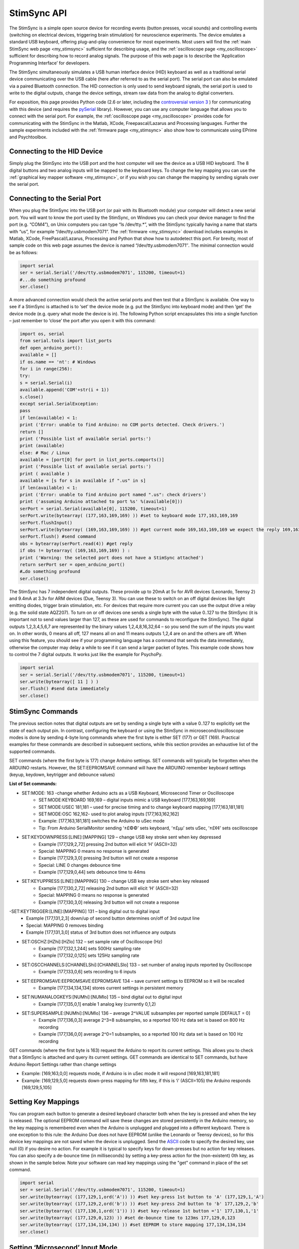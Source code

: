 .. _my_stimsync_api:

StimSync API
=======================================

The StimSync is a simple open source device for recording events (button presses, vocal sounds) and controlling events (switching on electrical devices, triggering brain stimulation) for neuroscience experiments. The device emulates a standard USB keyboard, offering plug-and-play convenience for most experiments. Most users will find the :ref:`main StimSync web page <my_stimsync>` sufficient for describing usage, and the :ref:`oscilloscope page <my_oscilloscope>` sufficient for describing how to record analog signals. The purpose of this web page is to describe the ‘Application Programming Interface’ for developers.

The StimSync simultaneously simulates a USB human interface device (HID) keyboard as well as a traditional serial device communicating over the USB cable (here after referred to as the serial port). The serial port can also be emulated via a paired Bluetooth connection. The HID connection is only used to send keyboard signals, the serial port is used to write to the digital outputs, change the device settings, stream raw data from the analog to digital converters.

For exposition, this page provides Python code (2.6 or later, including the `controversial version 3 <https://jakevdp.github.io/blog/2013/01/03/will-scientists-ever-move-to-python-3/>`_ ) for communicating with this device (and requires the `pySerial <https://pypi.org/project/pyserial/>`_ library). However, you can use any computer language that allows you to connect with the serial port. For example, the :ref:`oscilloscope page <my_oscilloscope>` provides code for communicating with the StimSync in the Matlab, XCode, Freepascal/Lazarus and Processing languages. Further the sample experiments included with the :ref:`firmware page <my_stimsync>` also show how to communicate using EPrime and Psychtoolbox.

Connecting to the HID Device
-------------------------------------------

Simply plug the StimSync into the USB port and the host computer will see the device as a USB HID keyboard. The 8 digital buttons and two analog inputs will be mapped to the keyboard keys. To change the key mapping you can use the :ref:`graphical key mapper software <my_stimsync>`, or if you wish you can change the mapping by sending signals over the serial port.

Connecting to the Serial Port
-------------------------------------------

When you plug the StimSync into the USB port (or pair with its Bluetooth module) your computer will detect a new serial port. You will want to know the port used by the StimSync, on Windows you can check your device manager to find the port (e.g. “COM4”), on Unix computers you can type “ls /dev/tty.*”, with the StimSync typically having a name that starts with “us”, for example “/dev/tty.usbmodem7071”. The :ref:`firmware <my_stimsync>` download includes examples in Matlab, XCode, FreePascal/Lazarus, Processing and Python that show how to autodetect this port. For brevity, most of sample code on this web page assumes the device is named “/dev/tty.usbmodem7071″. The minimal connection would be as follows:

.. code-block:: Python

	import serial
	ser = serial.Serial('/dev/tty.usbmodem7071', 115200, timeout=1)
	#...do something profound
	ser.close()

A more advanced connection would check the active serial ports and then test that a StimSync is available. One way to see if a StimSync is attached is to ‘set’ the device mode (e.g. put the StimSync into keyboard mode) and then ‘get’ the device mode (e.g. query what mode the device is in). The following Python script encapsulates this into a single function – just remember to ‘close’ the port after you open it with this command:


.. code-block:: Python

	import os, serial
	from serial.tools import list_ports
	def open_arduino_port():
	available = []
	if os.name == 'nt': # Windows
	for i in range(256):
	try:
	s = serial.Serial(i)
	available.append('COM'+str(i + 1))
	s.close()
	except serial.SerialException:
	pass
	if len(available) < 1:
	print ('Error: unable to find Arduino: no COM ports detected. Check drivers.')
	return []
	print ('Possible list of available serial ports:')
	print (available)
	else: # Mac / Linux
	available = [port[0] for port in list_ports.comports()]
	print ('Possible list of available serial ports:')
	print ( available )
	available = [s for s in available if ".us" in s]
	if len(available) < 1:
	print ('Error: unable to find Arduino port named ".us": check drivers')
	print ('assuming Arduino attached to port %s' %(available[0]))
	serPort = serial.Serial(available[0], 115200, timeout=1)
	serPort.write(bytearray( (177,163,169,169) )) #set to keyboard mode 177,163,169,169
	serPort.flushInput()
	serPort.write(bytearray( (169,163,169,169) )) #get current mode 169,163,169,169 we expect the reply 169,163,169,169
	serPort.flush() #send command
	obs = bytearray(serPort.read(4)) #get reply
	if obs != bytearray( (169,163,169,169) ) :
	print ('Warning: the selected port does not have a StimSync attached')
	return serPort ser = open_arduino_port()
	#…do something profound
	ser.close()

The StimSync has 7 independent digital outputs. These provide up to 20mA at 5v for AVR devices (Leonardo, Teensy 2) and 9.4mA at 3.3v for ARM devices (Due, Teensy 3). You can use these to switch on an off digital devices like light emitting diodes, trigger brain stimulation, etc. For devices that require more current you can use the output drive a relay (e.g. the solid state AQZ207). To turn on or off devices one sends a single byte with the value 0..127 to the StimSync (it is important not to send values larger than 127, as these are used for commands to reconfigure the StimSync). The digital outputs 1,2,3,4,5,6,7 are represented by the binary values 1,2,4,8,16,32,64 – so you send the sum of the inputs you want on. In other words, 0 means all off, 127 means all on and 11 means outputs 1,2,4 are on and the others are off. When using this feature, you should see if your programming language has a command that sends the data immediately, otherwise the computer may delay a while to see if it can send a larger packet of bytes. This example code shows how to control the 7 digital outputs. It works just like the example for PsychoPy.

.. code-block:: Python

	import serial
	ser = serial.Serial('/dev/tty.usbmodem7071', 115200, timeout=1)
	ser.write(bytearray([ 11 ] ) )
	ser.flush() #send data immediately
	ser.close()


StimSync Commands
-------------------------------------------

The previous section notes that digital outputs are set by sending a single byte with a value 0..127 to explicitly set the state of each output pin. In contrast, configuring the keyboard or using the StimSync in microsecond/oscilloscope modes is done by sending 4-byte long commands where the first byte is either SET (177) or GET (169). Practical examples for these commands are described in subsequent sections, while this section provides an exhaustive list of the supported commands.

SET commands (where the first byte is 177) change Arduino settings. SET commands will typically be forgotten when the ARDUINO restarts. However, the SET:EEPROMSAVE command will have the ARDUINO remember keyboard settings (keyup, keydown, keytrigger and debounce values)

**List of Set commands:** 

- SET:MODE: 163 -change whether Arduino acts as a USB Keyboard, Microsecond Timer or Oscilloscope
	- SET:MODE:KEYBOARD 169,169 – digital inputs mimic a USB keyboard [177,163,169,169]
	- SET:MODE:USEC 181,181 – used for precise timing and to change keyboard mapping [177,163,181,181]
	- SET:MODE:OSC 162,162- used to plot analog inputs [177,163,162,162]
	- Example: [177,163,181,181] switches the Arduino to uSec mode
	- Tip: From Arduino SerialMonitor sending ‘±£©©’ sets keyboard, ‘±£µµ’ sets uSec, ‘±£¢¢’ sets oscilloscope
 
- SET:KEYDOWNPRESS:[LINE]:[MAPPING] 129 – change USB key stroke sent when key depressed
	- Example [177,129,2,72] pressing 2nd button will elicit ‘H’ (ASCII=32)
	- Special: MAPPING 0 means no response is generated
	- Example [177,129,3,0] pressing 3rd button will not create a response
	- Special: LINE 0 changes debounce time
	- Example [177,129,0,44] sets debounce time to 44ms

- SET:KEYUPPRESS:[LINE]:[MAPPING] 130 – change USB key stroke sent when key released
	- Example [177,130,2,72] releasing 2nd button will elicit ‘H’ (ASCII=32)
	- Special: MAPPING 0 means no response is generated
	- Example [177,130,3,0] releasing 3rd button will not create a response
	
-SET:KEYTRIGGER:[LINE]:[MAPPING] 131 – bing digital out to digital input
	- Example [177,131,2,3] down/up of second button determines on/off of 3rd output line
	- Special: MAPPING 0 removes binding
	- Example [177,131,3,0] status of 3rd button does not influence any outputs

- SET:OSCHZ:[HZhi]:[HZlo] 132 – set sample rate of Oscilloscope (Hz)
	- Example [177,132,1,244] sets 500Hz sampling rate
	- Example [177,132,0,125] sets 125Hz sampling rate


- SET:OSCCHANNELS:[CHANNELShi]:[CHANNELSlo] 133 – set number of analog inputs reported by Oscilloscope
	- Example [177,133,0,6] sets recording to 6 inputs


- SET:EEPROMSAVE:EEPROMSAVE:EEPROMSAVE 134 – save current settings to EEPROM so it will be recalled
	- Example [177,134,134,134] stores current settings in persistent memory
	
- SET:NUMANALOGKEYS:[NUMhi]:[NUMlo] 135 – bind digital out to digital input
	- Example [177,135,0,1] enable 1 analog key (currently 0,1,2)
	
- SET:SUPERSAMPLE:[NUMhi]:[NUMlo] 136 – average 2^VALUE subsamples per reported sample [DEFAULT = 0]
	- Example [177,136,0,3] average 2^3=8 subsamples, so a reported 100 Hz data set is based on 800 Hz recording
	- Example [177,136,0,0] average 2^0=1 subsamples, so a reported 100 Hz data set is based on 100 Hz recording

GET commands (where the first byte is 163) request the Arduino to report its current settings. This allows you to check that a StimSync is attached and query its current settings. GET commands are identical to SET commands, but have Arduino Report Settings rather than change settings

- Example: [169,163,0,0] requests mode, if Arduino is in uSec mode it will respond [169,163,181,181]
- Example: [169,129,5,0] requests down-press mapping for fifth key, if this is ‘i’ (ASCII=105) the Arduino responds [169,129,5,105]

Setting Key Mappings
-------------------------------------------

You can program each button to generate a desired keyboard character both when the key is pressed and when the key is released. The optional EEPROM command will save these changes are stored persistently in the Arduino memory, so the key mapping is remembered even when the Arduino is unplugged and plugged into a different keyboard. There is one exception to this rule: the Arduino Due does not have EEPROM (unlike the Leonardo or Teensy devices), so for this device key mappings are not saved when the device is unplugged. Send the `ASCII <https://arduino.cc/en/Reference/ASCIIchart>`_ code to specify the desired key, use null (0) if you desire no action. For example it is typical to specify keys for down-presses but no action for key releases. You can also specify a de-bounce time (in milliseconds) by setting a key-press action for the (non-existent) 0th key, as shown in the sample below. Note your software can read key mappings using the "get" command in place of the set command.

.. code-block:: Python

	import serial
	ser = serial.Serial('/dev/tty.usbmodem7071', 115200, timeout=1)
	ser.write(bytearray( (177,129,1,ord('A')) )) #set key-press 1st button to 'A' (177,129,1,'A')
	ser.write(bytearray( (177,129,2,ord('b')) )) #set key-press 2nd button to 'b' 177,129,2,'b'
	ser.write(bytearray( (177,130,1,ord('1')) )) #set key-release 1st button ='1' 177,130,1,'1'
	ser.write(bytearray( (177,129,0,123) )) #set de-bounce time to 123ms 177,129,0,123
	ser.write(bytearray( (177,134,134,134) )) #set EEPROM to store mapping 177,134,134,134
	ser.close()


Setting ‘Microsecond’ Input Mode
-------------------------------------------

In the default ‘Keyboard’ mode the StimSync emulates a standard HID USB keyboard. The device requires the best-possible 1ms polling rate, so hopefully you will get accurate timing with this mode. As `Ulrich and Giray (1989) <https://onlinelibrary.wiley.com/doi/10.1111/j.2044-8317.1989.tb01111.x/abstract>`_ have noted, USB devices typically provide more than sufficient accuracy for behavioral studies. However, it is sometimes desirable to achieve higher resolution sampling, for example if you want to see if an experiment is always generating a Transcranial Magnetic Stimulation (TMS) pulse precisely 50ms after an image is displayed on a screen. The StimSync microsecond timing mode uses the serial port to send a time-stamped packet every time a button press is detected. While we refer to this as ‘microsecond timing’, it should be noted that the sequential sampling of each input and other tasks such as serial port communications means this mode may not provide microsecond precision, even though it provides microsecond resolution. In any case, this provides more accuracy than is possible with USB keyboard timing, though you need to run specialized code to record these files. The StimSync :ref:`Keyboard Mapper Tool <my_stimsync>` logs these time stamps, so is a simple interface for most users to record microsecond timing.

In order to engage the microsecond mode, one sends the SET:MODE:USEC (177,163,181,181) command. The microsecond mode will generate a packet with each input change until the mode is changed. Each packet includes a 32-bit unsigned integer reporting the time since the device was switched on – note this value overflows (goes back to zero) approximately every 70 minutes, so you may want your software to account for this. Typically one should return the device to the (default) keyboard mode when the microsecond recording is completed. For every change in inputs (StimSync key press or key release) the device sends 8 bytes (0..7):

 - 0: kuSecSignature (254)
 - 1: HIGH(1) byte keybits
 - 2: LOW(0) byte of keybits
 - 3: HIGH(3) byte of uSec
 - 4: 2 byte of uSec
 - 5: 1 byte of uSec
 - 6: 0 byte of uSec
 - 7: Checksum – sum of all previous bytes folded to fit in 0..255

Here is a sample script that will report the microseconds of a response that occurs within 10 seconds of running the script:

.. code-block:: Python

	import serial
	ser = serial.Serial('/dev/tty.usbmodem7071', 115200, timeout=10)
	ser.flushInput()
	ser.write( bytearray((177,163,181,181)) ) #set usec mode 177,163,181,181
	ser.flush()
	obsBin = bytearray(ser.read(8)) #get reply
	if len(obsBin) != 8:
	print('Error: no buttons presses detected')usec = (obsBin[3] << 24)+ (obsBin[4] << 16)+ (obsBin[5] << 8)+obsBin[6]
	keys = (obsBin[1] << 8)+obsBin[2]
	print('detected keysBits %d at %d usec' % (keys, usec) )
	ser.write( bytearray((177,163,169,169)) ) #turn off oscilloscope: set keyboard mode 177,163,169,169
	ser.close()

Setting Oscilloscope Streaming
-------------------------------------------

The StimSync always starts up in keyboard mode. If you set the device to oscilloscope mode it will begin streaming data that describes the signal measured by the analog to digital (ADC) converters. The :ref:`StimSync firmware <my_oscilloscope>` provides example plotting programs in the XCode, Matlab, Freepascal/Lazarus and Processing languages that use this mode, and a good description is provided on the :ref:`oscilloscope <my_oscilloscope>` page. We suggest using one of these sample programs to understand this mode.

In brief, it is typically a good idea to set the desired sample rate and number of channels while the device is in keyboard mode, and then switch on the oscilloscope mode. AVR-based devices (Leonardo, Teensy 2) will typically sample from the range 0..5v using the 10-bit resolution of 0..1023, the ARM-based devices sample from 0..3.3v using 12-bit (Due, 0..4095) or 16-bit (Teensy 3, 0..65535) resolution. Note that Arduino ADCs are very noisy, and the precision is typically far worse than the resolution (e.g. the least significant bits will vary between successive samples of a constant signal). To deal with this, the StimSync will attempt to use hardware averaging (for example, each Teensy 3 sample is actually the average of 64 samples). In addition, the StimSync API allows you to supersample the data in software, for example a 100 Hz sampling rate with x4 supersampling will mean the ADC is actually sampled at 1600 Hz (100*2^4), with the average of every 16 evenly spaced samples reported 100 times per second. Be aware that in this example the average sampling time is almost 5ms before the reported sampling time (e.g. it is averaging with prior data samples).

When the Arduino is in Oscilloscope mode, it will send the computer a packet of data each sample. The length of the packet is 4+2*OSCCHANNELS bytes, where OSCCHANNELS is the number of channels reported. Consider a system reporting two channels. Each sample transmits 8 bytes (0..7):

 - 0: SIGNATURE BYTE – bits as specified
 - 7 (MSB): ALWAYS 0 (so packet can not be confused with a COMMAND)
 - 4-6: SAMPLE NUMBER: allows software to detect dropped samples and decode timing. Increments 0,1,2..7,0,1,2..7,0….
 - 3-0 (LSB): Timing in milliseconds. This nybble encodes time in milliseconds at Sample 0. Time is acquired at SAMPLE NUMBER is 0, with 32-bit value transmitted in 4 bit chunks.For sample 0, the nybble is bit-shifted 28 bits, sample 1 is shifted 24 bits, etc.

 - 1: DIGITAL INPUT HIGH BYTE echoes status of 7 digital outputs
 - 2: DIGITAL INPTUT LOW BYTE status of 8 digital inputs
 - 3: ANALOG INPUT HIGH byte for Channel 1
 - 4: ANALOG INPUT LOW byte for Channel 1
 - 5: ANALOG INPUT HIGH byte for Channel 2
 - 6: ANALOG INPUT LOW byte for Channel 2
 - 7: CHECKSUM – sum of all previous bytes folded to fit in 0..255

Here is an example python script for recording from 2 channels:

.. code-block:: Python

	import serial
	ser = serial.Serial('/dev/tty.usbmodem7071', 115200, timeout=1)
	ser.write(bytearray(( 177,163,169,169))) #set keyboard mode 177,163,169,169
	ser.write( bytearray((177,132,0,125)) ) #set oscilloscope for 125Hz sampling rate 177,132,0,125
	ser.write( bytearray((177,133,0,2)) ) #set oscilloscope for 2 channels 177,133,0,2
	serPort.flushInput()
	ser.write( bytearray((177,163,162,162)) ) #set oscilloscope mode 177,163,162,162
	ser.flush()
	obsBin = bytearray(ser.read(8)) #get reply
	if len(obsBin) != 8:
	print('Error: did not receive data')dig = (obsBin[1] << 8)+obsBin[2] #holds values for digital inputs (buttons) and outputs
	ch1 = (obsBin[3] << 8)+obsBin[4]
	ch2 = (obsBin[5] << 8)+obsBin[6]
	print('Channel 1: %d Channel 2: %d digitalIO %d' % (ch1, ch2, dig))
	ser.write(bytearray(( 177,163,169,169))) #turn off oscilloscope: set keyboard mode 177,163,169,169
	ser.close()

PsychoPy Example
-------------------------------------------

Here is a complete example of a simple experiment in PsychoPy. In this example all the digital outputs will pulse on 5 times, along with the screen. To test this you can plug a light emitting diode (with suitable resistor, e.g. 220 Ohm) to one of the digital outputs. This script shows how to write to the StimSync at any arbitrary time, while the timing scripts described in other sections show how to use PsychoPy’s callOnFlip function to time-lock the digital outputs with a screen event. You can paste the script into PsychoPy’s coder view and run.

.. code-block:: Python

	import os, serial
	from serial.tools import list_ports
	def open_arduino_port():
	available = []
	if os.name == 'nt': # Windows
	for i in range(256):
	try:
	s = serial.Serial(i)
	available.append('COM'+str(i + 1))
	s.close()
	except serial.SerialException:
	pass
	if len(available) < 1:
	print ('Error: unable to find Arduino: no COM ports detected. Check drivers.')
	return []
	print ('Possible list of available serial ports:')
	print (available)
	else: # Mac / Linux
	available = [port[0] for port in list_ports.comports()]
	print ('Possible list of available serial ports:')
	print ( available )
	available = [s for s in available if ".us" in s]
	if len(available) < 1:
	print ('Error: unable to find Arduino port named ".us": check drivers')
	print ('assuming Arduino attached to port %s' %(available[0]))
	serPort = serial.Serial(available[0], 115200, timeout=1)
	serPort.write(bytearray( (177,163,169,169) )) #set to keyboard mode 177,163,169,169
	serPort.flushInput()
	serPort.write(bytearray( (169,163,169,169) )) #get current mode 169,163,169,169 we expect the reply 169,163,169,169
	serPort.flush() #send command
	obs = bytearray(serPort.read(4)) #get reply
	if obs != bytearray( (169,163,169,169) ) :
	print ('Warning: the selected port does not have a StimSync attached')
	return serPortfrom psychopy import visual, core #import some libraries from PsychoPy
	ser = open_arduino_port() #open the StimSync
	#stimuli
	mywin = visual.Window([800,600],fullscr=False,monitor="testMonitor", units="deg")
	mywin.setMouseVisible(False)
	#create some stimuli
	dark = visual.PatchStim(win=mywin, size=1, pos=[0,0], sf=0, color=-1)
	bright = visual.PatchStim(win=mywin, size=1, pos=[0,0], sf=0, color=1)
	#show the trials
	for x in range(0, 5):
	bright.draw()
	mywin.flip()
	ser.write(bytearray( [127] ) ) #turn on all outputs
	ser.flush()
	dark.draw()
	mywin.flip()
	ser.write( bytearray( [0] ) ) #turn off outputs
	core.wait(1.0) 


Testing Timing
-------------------------------------------

.. image:: stimsync_input_timing.png
 :width: 50%
 :align: center

Here is a PsychoPy script for measuring input latency for the StimSync acting as a USB keyboard. The setup is shown on the right: the plug StimSync into the computer’s USB port (brown cable) and connect a `light sensor <https://www.sparkfun.com/products/8688>`_ (red) to the computer monitor and one of the StimSync analog inputs (purple cable). For CRT cables, you will want to attach the sensor near the top of the screen (since the screen drawing begins from the top). Adjust the StimSync thumbwheel so a white screen triggers a key press. Next, run the following PsychoPy script (after you get this working you probably want to make ‘nreps’ a larger number so you can average over a larger number of trials). In general the latency of the timing is not a huge concern – if it is constant across all conditions it will have no influence on the subsequent statistics (though it may be useful to know for iEEG/ERP studies). On the other hand, relatively low variability is desirable.

.. code-block:: Python

	from psychopy import visual, core, event, data #import some libraries from PsychoPystimList = [{'cond': 1}]
	nReps = 10 #number of repititions per condition
	trials = data.TrialHandler(stimList,nReps,dataTypes='RT')
	mywin = visual.Window([800,600],allowGUI=False,fullscr=False, units="norm", color=-1)
	mywin.setMouseVisible(False)
	#create some stimuli
	dark = visual.PatchStim(win=mywin, size=0.1, pos=[0,0], sf=0, color=0, colorSpace='rgb')
	bright = visual.PatchStim(win=mywin, size=1, pos=[-0.5,0.5], sf=0, color=1, colorSpace='rgb')
	#draw the stimuli and update the window
	event.clearEvents()
	startTime = core.Clock() # make a clock for capturing RT (reaction time)
	for thisTrial in trials: #handler can act like a for loop
	bright.draw()
	mywin.callOnFlip(startTime.reset) # reaction time starts immediately after flip
	mywin.flip()
	dark.draw()
	responses = event.waitKeys(timeStamped=startTime)
	#trials.addData('RT', startTime.getTime())
	trials.addData('RT', responses[0][1])
	mywin.flip()
	core.wait(0.4)
	#display and save data
	trials.printAsText(stimOut=['cond'],dataOut=['RT_mean','RT_std'])
	trials.saveAsText(fileName='testData',stimOut=['cond'],dataOut=['RT_raw'])

You can use the same setup to test the output timing. To do this precisely, you should ideally have two computers and two StimSyncs: one dedicated to presenting stimuli and the other logging events using our Key Mapping software (so the output of the experimental StimSync is linked to the input of the data logging StimSync). However, in this example we have a single computer/StimSync doing double duty presenting stimuli and logging microsecond timestamps. The overhead of sending the serial timestamps could in theory impair the performance of this test. However, if this provides good timing on your setup you can be pretty confident that it will work well when simply presenting stimuli.

.. code-block:: Python

	def digitalWrite(myPort, myVal):
	myPort.write(bytearray( [myVal] ) )
	myPort.flush()from psychopy import visual, core #import some libraries from PsychoPy
	#open the StimSync
	nReps = 10 #number of repititions
	ser = open_arduino_port()
	ser.write( bytearray((177,163,181,181)) ) #set usec mode 177,163,181,181
	ser.flush()
	ser.flushInput()
	inData = ""
	digitalWrite(ser, "\x00") #turn off all digital outputs
	#create window and stimuli
	mywin = visual.Window([800,600],fullscr=False,monitor="testMonitor", units="norm",color=-1)
	mywin.setMouseVisible(False)
	dark = visual.PatchStim(win=mywin, size=1, pos=[0,0], sf=0, rgb=-1)
	bright = visual.PatchStim(win=mywin, size=1, pos=[-0.5,0.5], sf=0, rgb=1)
	for x in range(0, nReps): #show the trials
	core.wait(0.5)
	bright.draw()
	mywin.callOnFlip(digitalWrite, ser, 127) #all on
	mywin.flip()
	dark.draw()
	mywin.callOnFlip(digitalWrite, ser, 0) #all off
	mywin.flip()
	core.wait(0.5)
	inBytes = ser.inWaiting()
	if inBytes > 0:
	inData = inData + ser.read(inBytes)print len(inData)
	if len(inData) > 8:
	obsBin = [ord(c) for c in inData]
	nEvents = len(inData) // 8
	for i in range(0, nEvents):
	o = i * 8
	usec = (obsBin[o+3] << 24)+ (obsBin[o+4] << 16)+ (obsBin[o+5] << 8)+obsBin[o+6]
	keys = (obsBin[o+1] << 8)+obsBin[o+2]
	print ('keycode\t%d\tat\t%d\tusec' % (keys, usec))ser.write( bytearray((177,163,169,169)) ) #set keyboard mode 177,163,169,169
	ser.close #close the serial port when the study is over

OpenSesame Example
-------------------------------------------

Here is an example of using the `serial port <https://forum.cogsci.nl/index.php?p=/discussion/454/solved-sending-triggers-to-nexus-trigger-interface-via-serial-port/p1>`_ with an `OpenSesame <https://osdoc.cogsci.nl/>`_ experiment. For sake of brevity this example hard-codes the serial port name, in practice you would probably want to use the “open_arduino_port” functions described above:

.. code-block:: Python

	import serialexp.serial_port = serial.Serial('/dev/tty.usbmodem7071', 115200, timeout=1) # For Windows, something like ‘COM1’
	#And then send a trigger like this (at some moment during a trial):
	exp.serial_port.write(bytearray( [11] ) ) #send 11 decimal: turn on outputs 1,2,4
	exp.serial_port.flush()
	#At the end of the experiment, you need to close the connection </font>
	exp.serial_port.close()


The Status Light
-------------------------------------------

The built in light on the StimSync reports current status. When the device is in keyboard mode this light is on constantly. When the device is in microsecond mode the light has a burst of two flashes in quick succession followed by a relatively long pause. When the device is in oscilloscope mode it flashes on/off with a steady 50%/50% duty cycle.
